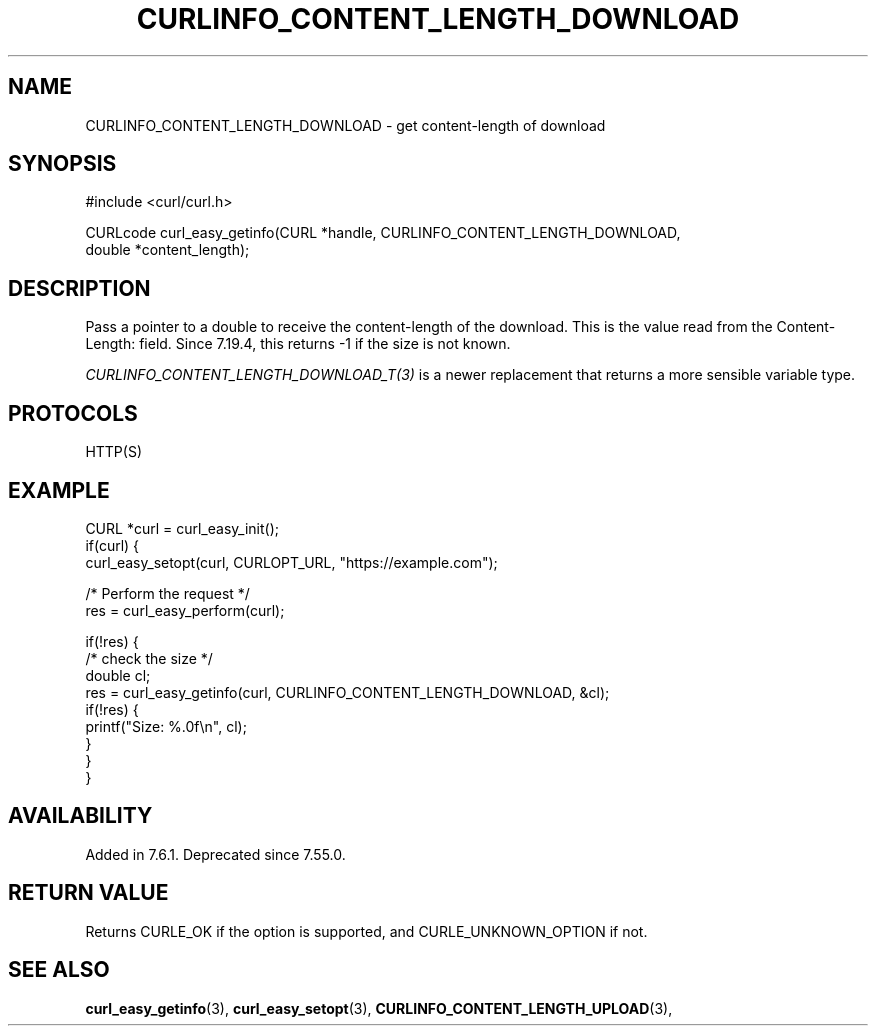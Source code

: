 .\" **************************************************************************
.\" *                                  _   _ ____  _
.\" *  Project                     ___| | | |  _ \| |
.\" *                             / __| | | | |_) | |
.\" *                            | (__| |_| |  _ <| |___
.\" *                             \___|\___/|_| \_\_____|
.\" *
.\" * Copyright (C) 1998 - 2022, Daniel Stenberg, <daniel@haxx.se>, et al.
.\" *
.\" * This software is licensed as described in the file COPYING, which
.\" * you should have received as part of this distribution. The terms
.\" * are also available at https://curl.se/docs/copyright.html.
.\" *
.\" * You may opt to use, copy, modify, merge, publish, distribute and/or sell
.\" * copies of the Software, and permit persons to whom the Software is
.\" * furnished to do so, under the terms of the COPYING file.
.\" *
.\" * This software is distributed on an "AS IS" basis, WITHOUT WARRANTY OF ANY
.\" * KIND, either express or implied.
.\" *
.\" * SPDX-License-Identifier: curl
.\" *
.\" **************************************************************************
.\"
.TH CURLINFO_CONTENT_LENGTH_DOWNLOAD 3 "October 12, 2022" "libcurl 7.86.0" "curl_easy_getinfo options"

.SH NAME
CURLINFO_CONTENT_LENGTH_DOWNLOAD \- get content-length of download
.SH SYNOPSIS
.nf
#include <curl/curl.h>

CURLcode curl_easy_getinfo(CURL *handle, CURLINFO_CONTENT_LENGTH_DOWNLOAD,
                           double *content_length);
.fi
.SH DESCRIPTION
Pass a pointer to a double to receive the content-length of the download. This
is the value read from the Content-Length: field. Since 7.19.4, this returns
-1 if the size is not known.

\fICURLINFO_CONTENT_LENGTH_DOWNLOAD_T(3)\fP is a newer replacement that returns a more
sensible variable type.
.SH PROTOCOLS
HTTP(S)
.SH EXAMPLE
.nf
CURL *curl = curl_easy_init();
if(curl) {
  curl_easy_setopt(curl, CURLOPT_URL, "https://example.com");

  /* Perform the request */
  res = curl_easy_perform(curl);

  if(!res) {
    /* check the size */
    double cl;
    res = curl_easy_getinfo(curl, CURLINFO_CONTENT_LENGTH_DOWNLOAD, &cl);
    if(!res) {
      printf("Size: %.0f\\n", cl);
    }
  }
}
.fi
.SH AVAILABILITY
Added in 7.6.1. Deprecated since 7.55.0.
.SH RETURN VALUE
Returns CURLE_OK if the option is supported, and CURLE_UNKNOWN_OPTION if not.
.SH "SEE ALSO"
.BR curl_easy_getinfo "(3), " curl_easy_setopt "(3), "
.BR CURLINFO_CONTENT_LENGTH_UPLOAD "(3), "
